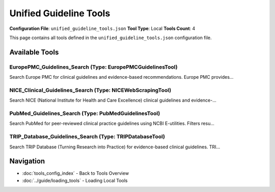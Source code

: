 Unified Guideline Tools
=======================

**Configuration File**: ``unified_guideline_tools.json``
**Tool Type**: Local
**Tools Count**: 4

This page contains all tools defined in the ``unified_guideline_tools.json`` configuration file.

Available Tools
---------------

**EuropePMC_Guidelines_Search** (Type: EuropePMCGuidelinesTool)
~~~~~~~~~~~~~~~~~~~~~~~~~~~~~~~~~~~~~~~~~~~~~~~~~~~~~~~~~~~~~~~~~

Search Europe PMC for clinical guidelines and evidence-based recommendations. Europe PMC provides...

.. dropdown:: EuropePMC_Guidelines_Search tool specification

   **Tool Information:**

   * **Name**: ``EuropePMC_Guidelines_Search``
   * **Type**: ``EuropePMCGuidelinesTool``
   * **Description**: Search Europe PMC for clinical guidelines and evidence-based recommendations. Europe PMC provides free access to a comprehensive archive of life sciences literature, including clinical practice guidelines from international sources.

   **Parameters:**

   * ``query`` (string) (required)
     Medical condition, treatment, or clinical topic to search for (e.g., 'diabetes', 'cardiovascular disease', 'mental health')

   * ``limit`` (integer) (optional)
     Maximum number of guidelines to return (default: 10)

   **Example Usage:**

   .. code-block:: python

      query = {
          "name": "EuropePMC_Guidelines_Search",
          "arguments": {
              "query": "example_value"
          }
      }
      result = tu.run(query)


**NICE_Clinical_Guidelines_Search** (Type: NICEWebScrapingTool)
~~~~~~~~~~~~~~~~~~~~~~~~~~~~~~~~~~~~~~~~~~~~~~~~~~~~~~~~~~~~~~~~~

Search NICE (National Institute for Health and Care Excellence) clinical guidelines and evidence-...

.. dropdown:: NICE_Clinical_Guidelines_Search tool specification

   **Tool Information:**

   * **Name**: ``NICE_Clinical_Guidelines_Search``
   * **Type**: ``NICEWebScrapingTool``
   * **Description**: Search NICE (National Institute for Health and Care Excellence) clinical guidelines and evidence-based recommendations. Provides access to official NICE guidelines covering diagnosis, treatment, and care pathways for various medical conditions.

   **Parameters:**

   * ``query`` (string) (required)
     Medical condition, treatment, or clinical topic to search for in NICE guidelines (e.g., 'diabetes', 'hypertension', 'cancer screening')

   * ``limit`` (integer) (optional)
     Maximum number of clinical guidelines to return (default: 10)

   **Example Usage:**

   .. code-block:: python

      query = {
          "name": "NICE_Clinical_Guidelines_Search",
          "arguments": {
              "query": "example_value"
          }
      }
      result = tu.run(query)


**PubMed_Guidelines_Search** (Type: PubMedGuidelinesTool)
~~~~~~~~~~~~~~~~~~~~~~~~~~~~~~~~~~~~~~~~~~~~~~~~~~~~~~~~~~~

Search PubMed for peer-reviewed clinical practice guidelines using NCBI E-utilities. Filters resu...

.. dropdown:: PubMed_Guidelines_Search tool specification

   **Tool Information:**

   * **Name**: ``PubMed_Guidelines_Search``
   * **Type**: ``PubMedGuidelinesTool``
   * **Description**: Search PubMed for peer-reviewed clinical practice guidelines using NCBI E-utilities. Filters results specifically for guideline and practice guideline publication types. Provides access to high-quality, evidence-based clinical guidelines from medical journals worldwide.

   **Parameters:**

   * ``query`` (string) (required)
     Medical condition, treatment, or clinical topic to search for (e.g., 'diabetes', 'hypertension management', 'cancer treatment')

   * ``limit`` (integer) (optional)
     Maximum number of guidelines to return (default: 10)

   * ``api_key`` (string) (optional)
     Optional NCBI API key for higher rate limits. Get your free key at https://www.ncbi.nlm.nih.gov/account/

   **Example Usage:**

   .. code-block:: python

      query = {
          "name": "PubMed_Guidelines_Search",
          "arguments": {
              "query": "example_value"
          }
      }
      result = tu.run(query)


**TRIP_Database_Guidelines_Search** (Type: TRIPDatabaseTool)
~~~~~~~~~~~~~~~~~~~~~~~~~~~~~~~~~~~~~~~~~~~~~~~~~~~~~~~~~~~~~~

Search TRIP Database (Turning Research into Practice) for evidence-based clinical guidelines. TRI...

.. dropdown:: TRIP_Database_Guidelines_Search tool specification

   **Tool Information:**

   * **Name**: ``TRIP_Database_Guidelines_Search``
   * **Type**: ``TRIPDatabaseTool``
   * **Description**: Search TRIP Database (Turning Research into Practice) for evidence-based clinical guidelines. TRIP is a specialized clinical search engine that focuses on high-quality evidence-based content, particularly clinical guidelines from reputable sources worldwide.

   **Parameters:**

   * ``query`` (string) (required)
     Medical condition, treatment, or clinical question (e.g., 'diabetes management', 'stroke prevention', 'antibiotic therapy')

   * ``limit`` (integer) (optional)
     Maximum number of guidelines to return (default: 10)

   * ``search_type`` (string) (optional)
     Type of content to search for (default: 'guideline'). Options include 'guideline', 'systematic-review', 'evidence-based-synopses'

   **Example Usage:**

   .. code-block:: python

      query = {
          "name": "TRIP_Database_Guidelines_Search",
          "arguments": {
              "query": "example_value"
          }
      }
      result = tu.run(query)


Navigation
----------

* :doc:`tools_config_index` - Back to Tools Overview
* :doc:`../guide/loading_tools` - Loading Local Tools
